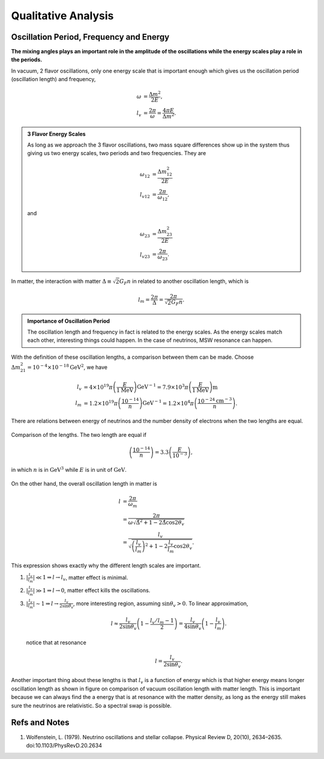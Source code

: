 Qualitative Analysis
===========================




Oscillation Period, Frequency and Energy
------------------------------------------------------

**The mixing angles plays an important role in the amplitude of the oscillations while the energy scales play a role in the periods.**

In vacuum, 2 flavor oscillations, only one energy scale that is important enough which gives us the oscillation period (oscillation length) and frequency,

.. math::
   \omega &= \frac{\Delta m^2}{2E},\\
   l_v &= \frac{2\pi}{\omega} = \frac{4\pi E}{\Delta m^2}.


.. admonition:: 3 Flavor Energy Scales
   :class: note

   As long as we approach the 3 flavor oscillations, two mass square differences show up in the system thus giving us two energy scales, two periods and two frequencies. They are

   .. math::
      \omega_{12} &= \frac{\Delta m_{12}^2}{2E} \\       l_{v12} & = \frac{2\pi}{\omega_{12}},

   and

   .. math::
      \omega_{23} &= \frac{\Delta m_{23}^2}{2E} \\
      l_{v23} & = \frac{2\pi}{\omega_{23}}.


In matter, the interaction with matter :math:`\Delta \equiv \sqrt{2} G_F n` in related to another oscillation length, which is

.. math::
   l_m = \frac{2\pi}{\Delta} = \frac{2\pi}{\sqrt{2}G_F n} .

.. admonition:: Importance of Oscillation Period
   :class: note

   The oscillation length and frequency in fact is related to the energy scales. As the energy scales match each other, interesting things could happen. In the case of neutrinos, MSW resonance can happen.


.. admonition::
   :class: note

   Fermi constant is :math:`G_F=1.17\times 10^{-5}\mathrm{GeV^{-2}}`. The conversion between distance and

With the definition of these oscillation lengths, a comparison between them can be made. Choose :math:`\Delta m_{21}^2=10^{-4}\times 10^{-18}\mathrm{GeV^{2}}`, we have

.. math::
   l_v &= 4\times 10^{19}\pi \left( \frac{E}{1 \mathrm{MeV} } \right) \mathrm{GeV^{-1}} = 7.9\times 10^3 \pi   \left( \frac{E}{1 \mathrm{MeV} } \right)\mathrm{m}  \\
   l_m &=  1.2\times 10^{19}\pi \left( \frac{10^{-14}}{n} \right) \mathrm{GeV^{-1}} = 1.2\times 10^4\pi \left( \frac{10^{-24}\mathrm{cm^{-3}}}{n} \right) .


There are relations between energy of neutrinos and the number density of electrons when the two lengths are equal.

.. figure:: assets/qualitative/comparisonVacOscLengthMatterLength.png
   :align: center

   Comparison of the lengths. The two length are equal if

   .. math::
      \left(\frac{10^{-14}}{n} \right) = 3.3 \left( \frac{E}{10^{-3}}\right),

   in which :math:`n` is in :math:`\mathrm{GeV^3}` while :math:`E` is in unit of :math:`\mathrm{GeV}`.



On the other hand, the overall oscillation length in matter is

.. math::
   l &= \frac{2\pi}{\omega_m} \\
   & = \frac{2\pi}{\omega \sqrt{ \hat\Delta^2 + 1 - 2 \hat\Delta \cos 2\theta_v }} \\
   & = \frac{l_v}{ \sqrt{\left(\frac{l_v}{l_m} \right)^2 +1 - 2\frac{l_v}{l_m}\cos 2\theta_v  }} .


This expression shows exactly why the different length scales are important.


1. :math:`\lvert \frac{l_v}{l_m} \rvert \ll 1 \Rightarrow l\to l_v`, matter effect is minimal.
2. :math:`\lvert \frac{l_v}{l_m} \rvert \gg 1 \Rightarrow l\to 0`, matter effect kills the oscillations.
3. :math:`\lvert \frac{l_v}{l_m}\rvert \sim 1 \Rightarrow l\to \frac{l_v}{2\sin\theta_v}`, more interesting region, assuming :math:`\sin\theta_v>0`. To linear approximation,

   .. math::
      l \approx \frac{l_v}{2\sin\theta_v} \left( 1 -  \frac{l_v/l_m - 1}{2} \right) = \frac{l_v}{4\sin\theta_v} \left( 1 -  \frac{l_v}{l_m } \right) .

   notice that at resonance

   .. math::
      l = \frac{l_v}{2\sin \theta_v}.



Another important thing about these lengths is that :math:`l_v` is a function of energy which is that higher energy means longer oscillation length as shown in figure on comparison of vacuum oscillation length with matter length. This is important because we can always find the a energy that is at resonance with the matter density, as long as the energy still makes sure the neutrinos are relativistic. So a spectral swap is possible.













Refs and Notes
-----------------------


1. Wolfenstein, L. (1979). Neutrino oscillations and stellar collapse. Physical Review D, 20(10), 2634–2635. doi:10.1103/PhysRevD.20.2634
